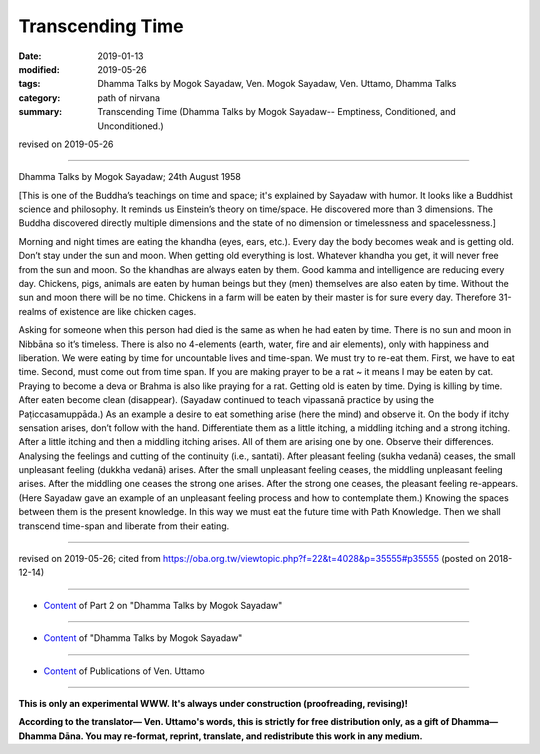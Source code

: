 ==========================================
Transcending Time
==========================================

:date: 2019-01-13
:modified: 2019-05-26
:tags: Dhamma Talks by Mogok Sayadaw, Ven. Mogok Sayadaw, Ven. Uttamo, Dhamma Talks
:category: path of nirvana
:summary: Transcending Time (Dhamma Talks by Mogok Sayadaw-- Emptiness, Conditioned, and Unconditioned.)

revised on 2019-05-26

------

Dhamma Talks by Mogok Sayadaw; 24th August 1958

[This is one of the Buddha’s teachings on time and space; it's explained by Sayadaw with humor. It looks like a Buddhist science and philosophy. It reminds us Einstein’s theory on time/space. He discovered more than 3 dimensions. The Buddha discovered directly multiple dimensions and the state of no dimension or timelessness and spacelessness.]

Morning and night times are eating the khandha (eyes, ears, etc.). Every day the body becomes weak and is getting old. Don’t stay under the sun and moon. When getting old everything is lost. Whatever khandha you get, it will never free from the sun and moon. So the khandhas are always eaten by them. Good kamma and intelligence are reducing every day. Chickens, pigs, animals are eaten by human beings but they (men) themselves are also eaten by time. Without the sun and moon there will be no time. Chickens in a farm will be eaten by their master is for sure every day. Therefore 31-realms of existence are like chicken cages. 

Asking for someone when this person had died is the same as when he had eaten by time. There is no sun and moon in Nibbāna so it’s timeless. There is also no 4-elements (earth, water, fire and air elements), only with happiness and liberation. We were eating by time for uncountable lives and time-span. We must try to re-eat them. First, we have to eat time. Second, must come out from time span. If you are making prayer to be a rat ~ it means I may be eaten by cat. Praying to become a deva or Brahma is also like praying for a rat. Getting old is eaten by time. Dying is killing by time. After eaten become clean (disappear). (Sayadaw continued to teach vipassanā practice by using the Paṭiccasamuppāda.) As an example a desire to eat something arise (here the mind) and observe it. On the body if itchy sensation arises, don’t follow with the hand. Differentiate them as a little itching, a middling itching and a strong itching. After a little itching and then a middling itching arises. All of them are arising one by one. Observe their differences. Analysing the feelings and cutting of the continuity (i.e., santati). After pleasant feeling (sukha vedanā) ceases, the small unpleasant feeling (dukkha vedanā) arises. After the small unpleasant feeling ceases, the middling unpleasant feeling arises. After the middling one ceases the strong one arises. After the strong one ceases, the pleasant feeling re-appears. (Here Sayadaw gave an example of an unpleasant feeling process and how to contemplate them.) Knowing the spaces between them is the present knowledge. In this way we must eat the future time with Path Knowledge. Then we shall transcend time-span and liberate from their eating.

------

revised on 2019-05-26; cited from https://oba.org.tw/viewtopic.php?f=22&t=4028&p=35555#p35555 (posted on 2018-12-14)

------

- `Content <{filename}pt02-content-of-part02%zh.rst>`__ of Part 2 on "Dhamma Talks by Mogok Sayadaw"

------

- `Content <{filename}content-of-dhamma-talks-by-mogok-sayadaw%zh.rst>`__ of "Dhamma Talks by Mogok Sayadaw"

------

- `Content <{filename}../publication-of-ven-uttamo%zh.rst>`__ of Publications of Ven. Uttamo

------

**This is only an experimental WWW. It's always under construction (proofreading, revising)!**

**According to the translator— Ven. Uttamo's words, this is strictly for free distribution only, as a gift of Dhamma—Dhamma Dāna. You may re-format, reprint, translate, and redistribute this work in any medium.**

..
  05-26 rev. proofread by bhante
  04-21 rev. & add: Content of Publications of Ven. Uttamo; Content of Part 2 on "Dhamma Talks by Mogok Sayadaw"
        del: https://mogokdhammatalks.blog/
  2019-01-11  create rst; post on 01-13